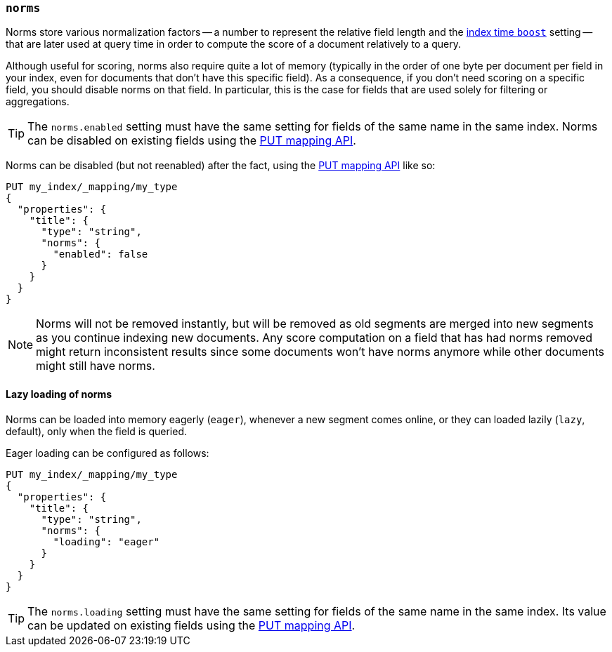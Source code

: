 [[norms]]
=== `norms`

Norms store various normalization factors -- a number to represent the
relative field length and the <<index-boost,index time `boost`>> setting --
that are later used at query time in order to compute the score of a document
relatively to a query.

Although useful for scoring, norms also require quite a lot of memory
(typically in the order of one byte per document per field in your index, even
for documents that don't have this specific field). As a consequence, if you
don't need scoring on a specific field, you should disable norms on that
field. In  particular, this is the case for fields that are used solely for
filtering or aggregations.

TIP: The `norms.enabled` setting must have the same setting for fields of the
same name in the same index.  Norms can be disabled on existing fields using
the <<indices-put-mapping,PUT mapping API>>.

Norms can be disabled (but not reenabled) after the fact, using the
<<indices-put-mapping,PUT mapping API>> like so:

[source,js]
------------
PUT my_index/_mapping/my_type
{
  "properties": {
    "title": {
      "type": "string",
      "norms": {
        "enabled": false
      }
    }
  }
}
------------
// AUTOSENSE

NOTE: Norms will not be removed instantly, but will be removed as old segments
are merged into new segments as you continue indexing new documents. Any score
computation on a field that has had norms removed might return inconsistent
results since some documents won't have norms anymore while other documents
might still have norms.


==== Lazy loading of norms

Norms can be loaded into memory eagerly (`eager`), whenever a new segment
comes online, or they can loaded lazily (`lazy`, default), only when the field
is queried.

Eager loading can be configured as follows:

[source,js]
------------
PUT my_index/_mapping/my_type
{
  "properties": {
    "title": {
      "type": "string",
      "norms": {
        "loading": "eager"
      }
    }
  }
}
------------
// AUTOSENSE

TIP: The `norms.loading` setting must have the same setting for fields of the
same name in the same index.  Its value can be updated on existing fields
using the <<indices-put-mapping,PUT mapping API>>.

